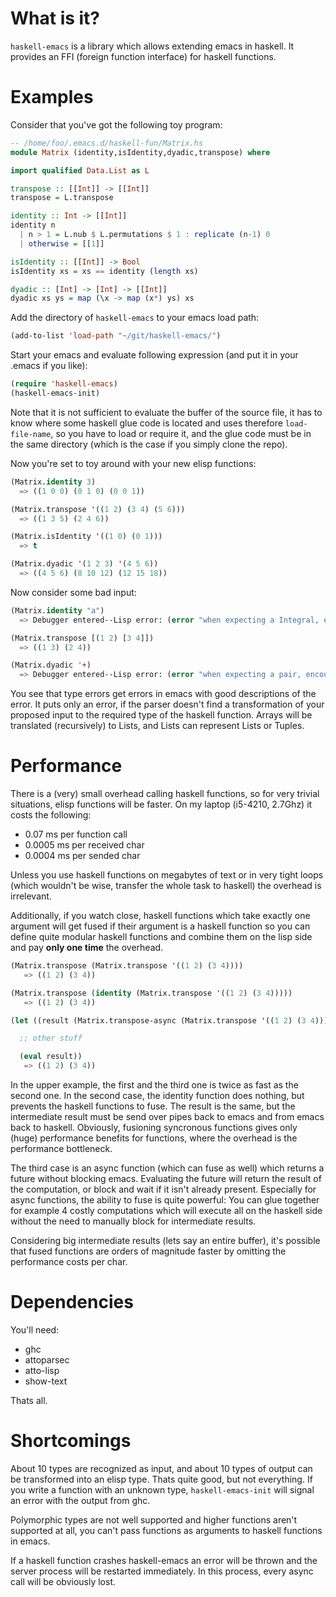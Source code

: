 * What is it?
=haskell-emacs= is a library which allows extending emacs in haskell.
It provides an FFI (foreign function interface) for haskell functions.

* Examples
Consider that you've got the following toy program:

#+BEGIN_SRC haskell
-- /home/foo/.emacs.d/haskell-fun/Matrix.hs
module Matrix (identity,isIdentity,dyadic,transpose) where

import qualified Data.List as L

transpose :: [[Int]] -> [[Int]]
transpose = L.transpose

identity :: Int -> [[Int]]
identity n
  | n > 1 = L.nub $ L.permutations $ 1 : replicate (n-1) 0
  | otherwise = [[1]]

isIdentity :: [[Int]] -> Bool
isIdentity xs = xs == identity (length xs)

dyadic :: [Int] -> [Int] -> [[Int]]
dyadic xs ys = map (\x -> map (x*) ys) xs
#+END_SRC

Add the directory of =haskell-emacs= to your emacs load path:
#+BEGIN_SRC emacs-lisp
(add-to-list 'load-path "~/git/haskell-emacs/")
#+END_SRC

Start your emacs and evaluate following expression (and put it in
your .emacs if you like):
#+BEGIN_SRC emacs-lisp
(require 'haskell-emacs)
(haskell-emacs-init)
#+END_SRC
Note that it is not sufficient to evaluate the buffer of the source
file, it has to know where some haskell glue code is located and uses
therefore =load-file-name=, so you have to load or require it, and the
glue code must be in the same directory (which is the case if you
simply clone the repo).

Now you're set to toy around with your new elisp functions:
#+BEGIN_SRC emacs-lisp
(Matrix.identity 3)
  => ((1 0 0) (0 1 0) (0 0 1))

(Matrix.transpose '((1 2) (3 4) (5 6)))
  => ((1 3 5) (2 4 6))

(Matrix.isIdentity '((1 0) (0 1)))
  => t

(Matrix.dyadic '(1 2 3) '(4 5 6))
  => ((4 5 6) (8 10 12) (12 15 18))
#+END_SRC

Now consider some bad input:
#+BEGIN_SRC emacs-lisp
(Matrix.identity "a")
  => Debugger entered--Lisp error: (error "when expecting a Integral, encountered string instead")

(Matrix.transpose [(1 2) [3 4]])
  => ((1 3) (2 4))

(Matrix.dyadic '+)
  => Debugger entered--Lisp error: (error "when expecting a pair, encountered symbol instead")
#+END_SRC

You see that type errors get errors in emacs with good descriptions of
the error.  It puts only an error, if the parser doesn't find a
transformation of your proposed input to the required type of the
haskell function.  Arrays will be translated (recursively) to Lists,
and Lists can represent Lists or Tuples.

* Performance
There is a (very) small overhead calling haskell functions, so for very
trivial situations, elisp functions will be faster.  On my laptop
(i5-4210, 2.7Ghz) it costs the following:
- 0.07 ms per function call
- 0.0005 ms per received char
- 0.0004 ms per sended char

Unless you use haskell functions on megabytes of text or in very tight
loops (which wouldn't be wise, transfer the whole task to haskell) the
overhead is irrelevant.

Additionally, if you watch close, haskell functions which take exactly one
argument will get fused if their argument is a haskell function so you
can define quite modular haskell functions and combine them on the
lisp side and pay *only one time* the overhead.

#+BEGIN_SRC emacs-lisp
  (Matrix.transpose (Matrix.transpose '((1 2) (3 4))))
     => ((1 2) (3 4))

  (Matrix.transpose (identity (Matrix.transpose '((1 2) (3 4)))))
     => ((1 2) (3 4))

  (let ((result (Matrix.transpose-async (Matrix.transpose '((1 2) (3 4))))))

    ;; other stuff

    (eval result))
     => ((1 2) (3 4))
#+END_SRC

In the upper example, the first and the third one is twice as fast as
the second one.  In the second case, the identity function does
nothing, but prevents the haskell functions to fuse.  The result is
the same, but the intermediate result must be send over pipes back to
emacs and from emacs back to haskell.  Obviously, fusioning syncronous
functions gives only (huge) performance benefits for functions, where
the overhead is the performance bottleneck.

The third case is an async function (which can fuse as well) which
returns a future without blocking emacs.  Evaluating the future will
return the result of the computation, or block and wait if it isn't
already present.  Especially for async functions, the ability to fuse
is quite powerful:  You can glue together for example 4 costly
computations which will execute all on the haskell side without
the need to manually block for intermediate results.

Considering big intermediate results (lets say an entire buffer), it's
possible that fused functions are orders of magnitude faster by
omitting the performance costs per char.

* Dependencies
You'll need:
- ghc
- attoparsec
- atto-lisp
- show-text

Thats all.

* Shortcomings
About 10 types are recognized as input, and about 10 types of output
can be transformed into an elisp type.  Thats quite good, but not
everything.  If you write a function with an unknown type,
=haskell-emacs-init= will signal an error with the output from ghc.

Polymorphic types are not well supported and higher functions aren't
supported at all, you can't pass functions as arguments to haskell
functions in emacs.

If a haskell function crashes haskell-emacs an error will be thrown and
the server process will be restarted immediately.  In this process,
every async call will be obviously lost.

